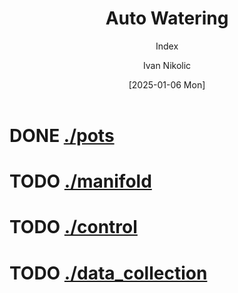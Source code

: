 #+OPTIONS: \n:t
#+TITLE: Auto Watering
#+SUBTITLE: Index
#+LANGUAGE: en
#+AUTHOR: Ivan Nikolic
#+DATE: [2025-01-06 Mon]
#+LAST_MODIFIED: [2025-01-06 Mon]
#+VERSION: v0.1 alpha

* DONE [[./pots]]
[[./pots][./pots/img/watering3.jpeg]]
* TODO [[./manifold]]
[[./manifold][./manifold/img/panel_photo.jpg]]
* TODO [[./control]]
* TODO [[./data_collection]]
[[./data_collection][./data_collection/img/grafana.png]]

